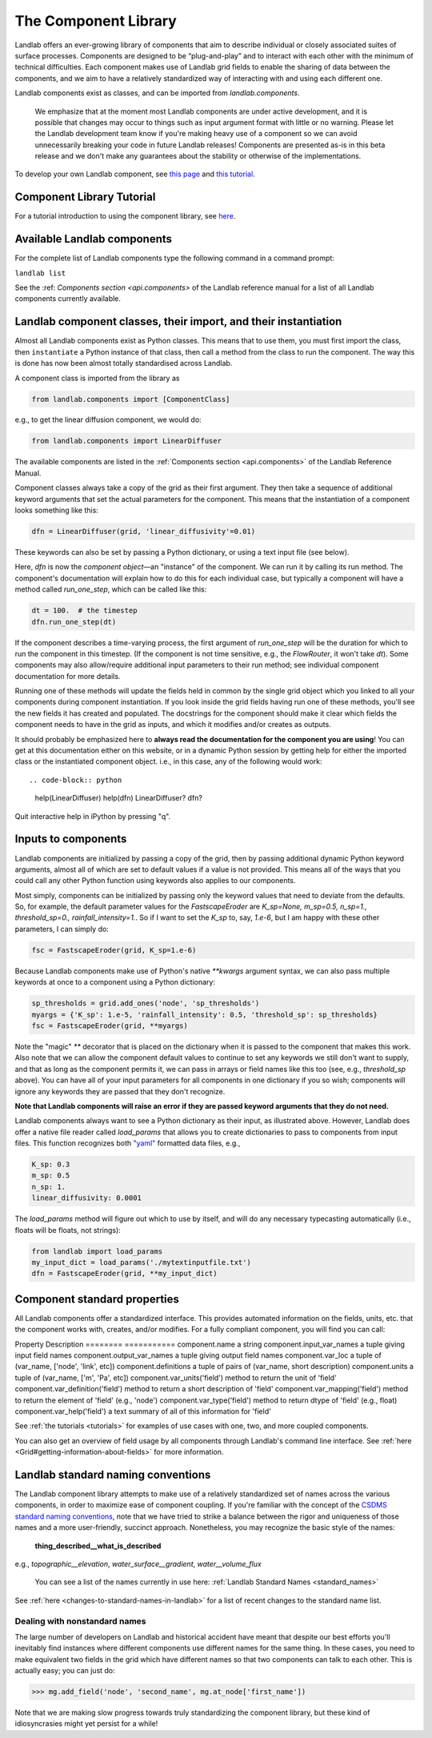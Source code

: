 .. _landlab_components_page:

=====================
The Component Library
=====================

Landlab offers an ever-growing library of components that aim to describe
individual or closely associated suites of surface processes. Components are
designed to be “plug-and-play” and to interact with each other with the minimum
of technical difficulties. Each component makes use of Landlab grid fields to
enable the sharing of data between the components, and we aim to have a
relatively standardized way of interacting with and using each different one.

Landlab components exist as classes, and can be imported from
*landlab.components*.

    We emphasize that at the moment most Landlab components are under active
    development, and it is possible that    changes may occur to things such as
    input argument format with little or no warning. Please let the Landlab
    development team know if you're making heavy use of a component so we can
    avoid unnecessarily breaking your code in future Landlab releases!
    Components are presented as-is in this beta release and we don't make any
    guarantees about the stability or otherwise of the implementations.

To develop your own Landlab component, see
`this page <https://github.com/landlab/landlab/wiki/Develop-your-own-component>`_
and
`this tutorial <https://nbviewer.jupyter.org/github/landlab/tutorials/blob/master/making_components/making_components.ipynb>`_.

Component Library Tutorial
----------------------------
For a tutorial introduction to using the component library, see
`here <https://nbviewer.jupyter.org/github/landlab/tutorials/blob/master/component_tutorial/component_tutorial.ipynb>`_.

Available Landlab components
----------------------------

For the complete list of Landlab components type the following command in a
command prompt:

``landlab list``

See the :ref: `Components section <api.components>` of the Landlab reference
manual for a list of all Landlab components currently available.

Landlab component classes, their import, and their instantiation
----------------------------------------------------------------

Almost all Landlab components exist as Python classes. This means that to use
them, you must first import the class, then ``instantiate`` a Python instance
of that class, then call a method from the class to run the component. The way
this is done has now been almost totally standardised across Landlab.

A component class is imported from the library as

.. code-block:: python

    from landlab.components import [ComponentClass]

e.g., to get the linear diffusion component, we would do:

.. code-block:: python

    from landlab.components import LinearDiffuser

The available components are listed in the
:ref:`Components section <api.components>` of the Landlab Reference Manual.

Component classes always take a copy of the grid as their first argument. They
then take a sequence of additional keyword arguments that set the actual
parameters for the component. This means that the instantiation of a component
looks something like
this:

.. code-block:: python

    dfn = LinearDiffuser(grid, 'linear_diffusivity'=0.01)

These keywords can also be set by passing a Python dictionary, or using a text
input file (see below).

Here, `dfn` is now the `component object`—an "instance" of the component. We
can run it by calling its run method. The component's documentation will
explain how to do this for each individual case, but typically a component will
have a method called `run_one_step`, which can be called like this:

.. code-block:: python

    dt = 100.  # the timestep
    dfn.run_one_step(dt)

If the component describes a time-varying process, the first argument of
`run_one_step` will be the duration for which to run the component in this
timestep. (If the component is not time sensitive, e.g., the `FlowRouter`,
it won't take `dt`). Some components may also allow/require additional input
parameters to their run method; see individual component documentation for more
details.

Running one of these methods will update the fields held in common by the
single grid object which you linked to all your components during component
instantiation. If you look inside the grid fields having run one of these
methods, you'll see the new fields it has created and populated. The docstrings
for the component should make it clear which fields the component needs to have
in the grid as inputs, and which it modifies and/or creates as outputs.

It should probably be emphasized here to **always read the documentation for
the component you are using**! You can get at this documentation either on this
website, or in a dynamic Python session by getting help for either the imported
class or the instantiated component object. i.e., in this case, any of the
following would work::

.. code-block:: python

    help(LinearDiffuser)
    help(dfn)
    LinearDiffuser?
    dfn?

Quit interactive help in iPython by pressing "q".


.. _input_files:

Inputs to components
--------------------
Landlab components are initialized by passing a copy of the grid, then by
passing additional dynamic Python keyword arguments, almost all of which are
set to default values if a value is not provided. This means all of the ways
that you could call any other Python function using keywords also applies to
our components.

Most simply, components can be initialized by passing only the keyword values
that need to deviate from the defaults. So, for example, the default parameter
values for the `FastscapeEroder` are
`K_sp=None, m_sp=0.5, n_sp=1., threshold_sp=0., rainfall_intensity=1.`. So if
I want to set the `K_sp` to, say, `1.e-6`, but I am happy with these other
parameters, I can simply do:

.. code-block:: python

    fsc = FastscapeEroder(grid, K_sp=1.e-6)

Because Landlab components make use of Python's native `**kwargs` argument
syntax, we can also pass multiple keywords at once to a component using a
Python dictionary:

.. code-block:: python

    sp_thresholds = grid.add_ones('node', 'sp_thresholds')
    myargs = {'K_sp': 1.e-5, 'rainfall_intensity': 0.5, 'threshold_sp': sp_thresholds}
    fsc = FastscapeEroder(grid, **myargs)

Note the "magic" `**` decorator that is placed on the dictionary when it is
passed to the component that makes this work. Also note that we can allow the
component default values to continue to set any keywords we still don't want to
supply, and that as long as the component permits it, we can pass in arrays or
field names like this too (see, e.g., `threshold_sp` above). You can have all
of your input parameters for all components in one dictionary if you so wish;
components will ignore any keywords they are passed that they don't recognize.

**Note that Landlab components will raise an error if they are passed
keyword arguments that they do not need.**

Landlab components always want to see a Python dictionary as their input, as
illustrated above. However, Landlab does offer a native file
reader called `load_params` that allows you to create dictionaries to pass to
components from input files. This function recognizes both
`"yaml" <http://www.yaml.org/start.html>`_ formatted data files, e.g.,

.. code-block:: yaml

    K_sp: 0.3
    m_sp: 0.5
    n_sp: 1.
    linear_diffusivity: 0.0001

The `load_params` method will figure out which to use by itself, and will do
any necessary typecasting automatically (i.e., floats will be floats, not
strings):

.. code-block:: python

    from landlab import load_params
    my_input_dict = load_params('./mytextinputfile.txt')
    dfn = FastscapeEroder(grid, **my_input_dict)

Component standard properties
-----------------------------

All Landlab components offer a standardized interface. This provides automated information
on the fields, units, etc. that the component works with, creates, and/or modifies. For a
fully compliant component, you will find you can call:

Property                            Description
========                            ===========
component.name 		                  a string
component.input_var_names 	        a tuple giving input field names
component.output_var_names	        a tuple giving output field names
component.var_loc		                a tuple of (var_name, ['node', 'link', etc])
component.definitions	              a tuple of pairs of (var_name, short description)
component.units                     a tuple of (var_name, ['m', 'Pa', etc])
component.var_units('field')        method to return the unit of 'field'
component.var_definition('field')   method to return a short description of 'field'
component.var_mapping('field')      method to return the element of 'field' (e.g., 'node')
component.var_type('field')         method to return dtype of 'field' (e.g., float)
component.var_help('field')         a text summary of all of this information for 'field'

See :ref:`the tutorials <tutorials>` for
examples of use cases with one, two, and more coupled components.

You can also get an overview of field usage by all components through Landlab's
command line interface. See
:ref:`here <Grid#getting-information-about-fields>`
for more information.

.. _component_standard_names:

Landlab standard naming conventions
-----------------------------------

The Landlab component library attempts to make use of a relatively standardized set of names across
the various components, in order to maximize ease of component coupling. If you're familiar with
the concept of the `CSDMS standard naming conventions
<http://csdms.colorado.edu/wiki/CSDMS_Standard_Names>`_, note that we have tried to strike a balance
between the rigor and uniqueness of those names and a more user-friendly, succinct approach.
Nonetheless, you may recognize the basic style of the names:

	**thing_described__what_is_described**

e.g., *topographic__elevation*, *water_surface__gradient*, *water__volume_flux*

 You can see a list of the names currently in use here:
 :ref:`Landlab Standard Names <standard_names>`

See :ref:`here <changes-to-standard-names-in-landlab>` for a list of recent changes
to the standard name list.


Dealing with nonstandard names
++++++++++++++++++++++++++++++

The large number of developers on Landlab and historical accident have meant that despite our
best efforts you'll inevitably find instances where different components use different names
for the same thing. In these cases, you need to make equivalent two fields in the grid which
have different names so that two components can talk to each other. This is actually easy;
you can just do:

>>> mg.add_field('node', 'second_name', mg.at_node['first_name'])

Note that we are making slow progress towards truly standardizing the component library, but
these kind of idiosyncrasies might yet persist for a while!
